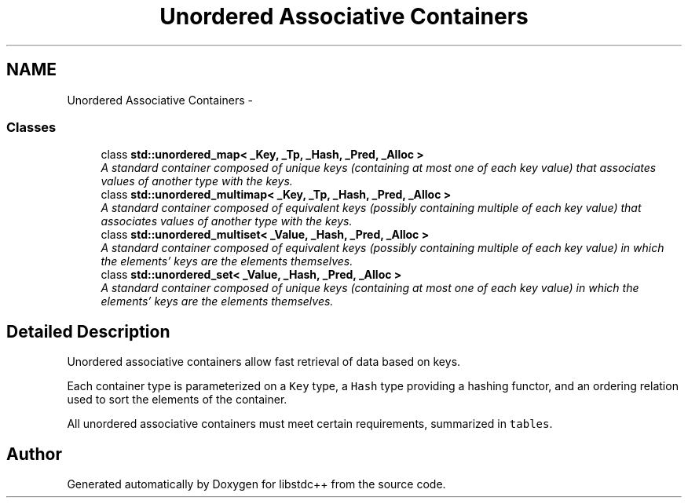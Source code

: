 .TH "Unordered Associative Containers" 3 "21 Apr 2009" "libstdc++" \" -*- nroff -*-
.ad l
.nh
.SH NAME
Unordered Associative Containers \- 
.SS "Classes"

.in +1c
.ti -1c
.RI "class \fBstd::unordered_map< _Key, _Tp, _Hash, _Pred, _Alloc >\fP"
.br
.RI "\fIA standard container composed of unique keys (containing at most one of each key value) that associates values of another type with the keys. \fP"
.ti -1c
.RI "class \fBstd::unordered_multimap< _Key, _Tp, _Hash, _Pred, _Alloc >\fP"
.br
.RI "\fIA standard container composed of equivalent keys (possibly containing multiple of each key value) that associates values of another type with the keys. \fP"
.ti -1c
.RI "class \fBstd::unordered_multiset< _Value, _Hash, _Pred, _Alloc >\fP"
.br
.RI "\fIA standard container composed of equivalent keys (possibly containing multiple of each key value) in which the elements' keys are the elements themselves. \fP"
.ti -1c
.RI "class \fBstd::unordered_set< _Value, _Hash, _Pred, _Alloc >\fP"
.br
.RI "\fIA standard container composed of unique keys (containing at most one of each key value) in which the elements' keys are the elements themselves. \fP"
.in -1c
.SH "Detailed Description"
.PP 
Unordered associative containers allow fast retrieval of data based on keys.
.PP
Each container type is parameterized on a \fCKey\fP type, a \fCHash\fP type providing a hashing functor, and an ordering relation used to sort the elements of the container.
.PP
All unordered associative containers must meet certain requirements, summarized in \fCtables\fP. 
.SH "Author"
.PP 
Generated automatically by Doxygen for libstdc++ from the source code.
